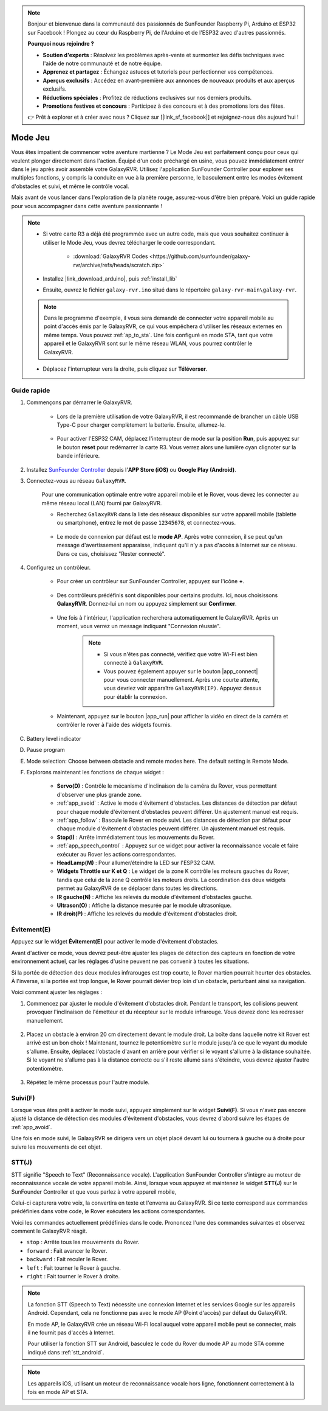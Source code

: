 .. note::

    Bonjour et bienvenue dans la communauté des passionnés de SunFounder Raspberry Pi, Arduino et ESP32 sur Facebook ! Plongez au cœur du Raspberry Pi, de l'Arduino et de l'ESP32 avec d'autres passionnés.

    **Pourquoi nous rejoindre ?**

    - **Soutien d'experts** : Résolvez les problèmes après-vente et surmontez les défis techniques avec l'aide de notre communauté et de notre équipe.
    - **Apprenez et partagez** : Échangez astuces et tutoriels pour perfectionner vos compétences.
    - **Aperçus exclusifs** : Accédez en avant-première aux annonces de nouveaux produits et aux aperçus exclusifs.
    - **Réductions spéciales** : Profitez de réductions exclusives sur nos derniers produits.
    - **Promotions festives et concours** : Participez à des concours et à des promotions lors des fêtes.

    👉 Prêt à explorer et à créer avec nous ? Cliquez sur [|link_sf_facebook|] et rejoignez-nous dès aujourd'hui !

.. _play_robopilot:

Mode Jeu
=========================

Vous êtes impatient de commencer votre aventure martienne ? Le Mode Jeu est parfaitement conçu pour ceux qui veulent plonger directement dans l'action. Équipé d'un code préchargé en usine, vous pouvez immédiatement entrer dans le jeu après avoir assemblé votre GalaxyRVR. Utilisez l'application SunFounder Controller pour explorer ses multiples fonctions, y compris la conduite en vue à la première personne, le basculement entre les modes évitement d'obstacles et suivi, et même le contrôle vocal.

Mais avant de vous lancer dans l'exploration de la planète rouge, assurez-vous d'être bien préparé. Voici un guide rapide pour vous accompagner dans cette aventure passionnante !

.. note::

    * Si votre carte R3 a déjà été programmée avec un autre code, mais que vous souhaitez continuer à utiliser le Mode Jeu, vous devrez télécharger le code correspondant.

        * :download:`GalaxyRVR Codes <https://github.com/sunfounder/galaxy-rvr/archive/refs/heads/scratch.zip>`

    * Installez |link_download_arduino|, puis :ref:`install_lib`

    * Ensuite, ouvrez le fichier ``galaxy-rvr.ino`` situé dans le répertoire ``galaxy-rvr-main\galaxy-rvr``.

    .. note:: Dans le programme d'exemple, il vous sera demandé de connecter votre appareil mobile au point d'accès émis par le GalaxyRVR, ce qui vous empêchera d'utiliser les réseaux externes en même temps. Vous pouvez :ref:`ap_to_sta`. Une fois configuré en mode STA, tant que votre appareil et le GalaxyRVR sont sur le même réseau WLAN, vous pourrez contrôler le GalaxyRVR.

    * Déplacez l'interrupteur vers la droite, puis cliquez sur **Téléverser**.

    .. image:: img/camera_upload.png
        :width: 400
        :align: center

Guide rapide
---------------------

#. Commençons par démarrer le GalaxyRVR.

    * Lors de la première utilisation de votre GalaxyRVR, il est recommandé de brancher un câble USB Type-C pour charger complètement la batterie. Ensuite, allumez-le.
    
        .. raw:: html

            <video width="600" loop autoplay muted>
                <source src="_static/video/play_start.mp4" type="video/mp4">
                Your browser does not support the video tag.
            </video>

    * Pour activer l'ESP32 CAM, déplacez l'interrupteur de mode sur la position **Run**, puis appuyez sur le bouton **reset** pour redémarrer la carte R3. Vous verrez alors une lumière cyan clignoter sur la bande inférieure.

        .. raw:: html

            <video width="600" loop autoplay muted>
                <source src="_static/video/play_reset.mp4" type="video/mp4">
                Your browser does not support the video tag.
            </video>

#. Installez `SunFounder Controller <https://docs.sunfounder.com/projects/sf-controller/en/latest/>`_ depuis l'**APP Store (iOS)** ou **Google Play (Android)**.

#. Connectez-vous au réseau ``GalaxyRVR``.

    Pour une communication optimale entre votre appareil mobile et le Rover, vous devez les connecter au même réseau local (LAN) fourni par GalaxyRVR.

    * Recherchez ``GalaxyRVR`` dans la liste des réseaux disponibles sur votre appareil mobile (tablette ou smartphone), entrez le mot de passe ``12345678``, et connectez-vous.

        .. image:: img/app/camera_lan.png

    * Le mode de connexion par défaut est le **mode AP**. Après votre connexion, il se peut qu'un message d'avertissement apparaisse, indiquant qu'il n'y a pas d'accès à Internet sur ce réseau. Dans ce cas, choisissez "Rester connecté".

        .. image:: img/app/camera_stay.png

#. Configurez un contrôleur.

    * Pour créer un contrôleur sur SunFounder Controller, appuyez sur l'icône **+**.

        .. image:: img/robopilot/rp2_page.png

    * Des contrôleurs prédéfinis sont disponibles pour certains produits. Ici, nous choisissons **GalaxyRVR**. Donnez-lui un nom ou appuyez simplement sur **Confirmer**.

        .. image:: img/app/play_preset.jpg
    
    * Une fois à l'intérieur, l'application recherchera automatiquement le GalaxyRVR. Après un moment, vous verrez un message indiquant "Connexion réussie".

        .. image:: img/app/auto_connect.jpg

        .. note::

            * Si vous n'êtes pas connecté, vérifiez que votre Wi-Fi est bien connecté à ``GalaxyRVR``.
            * Vous pouvez également appuyer sur le bouton |app_connect| pour vous connecter manuellement. Après une courte attente, vous devriez voir apparaître ``GalaxyRVR(IP)``. Appuyez dessus pour établir la connexion.

            .. image:: img/app/camera_connect.png
                :width: 300
                :align: center

    * Maintenant, appuyez sur le bouton |app_run| pour afficher la vidéo en direct de la caméra et contrôler le rover à l'aide des widgets fournis.

C. Battery level indicator
D. Pause program
E. Mode selection: Choose between obstacle and remote modes here. The default setting is Remote Mode.

#. Explorons maintenant les fonctions de chaque widget :

        * **Servo(D)** : Contrôle le mécanisme d'inclinaison de la caméra du Rover, vous permettant d'observer une plus grande zone.

        * :ref:`app_avoid` : Active le mode d'évitement d'obstacles. Les distances de détection par défaut pour chaque module d'évitement d'obstacles peuvent différer. Un ajustement manuel est requis.

        * :ref:`app_follow` : Bascule le Rover en mode suivi. Les distances de détection par défaut pour chaque module d'évitement d'obstacles peuvent différer. Un ajustement manuel est requis.

        * **Stop(I)** : Arrête immédiatement tous les mouvements du Rover.

        * :ref:`app_speech_control` : Appuyez sur ce widget pour activer la reconnaissance vocale et faire exécuter au Rover les actions correspondantes.

        * **HeadLamp(M)** : Pour allumer/éteindre la LED sur l'ESP32 CAM.
        * **Widgets Throttle sur K et Q** : Le widget de la zone K contrôle les moteurs gauches du Rover, tandis que celui de la zone Q contrôle les moteurs droits. La coordination des deux widgets permet au GalaxyRVR de se déplacer dans toutes les directions.

        * **IR gauche(N)** : Affiche les relevés du module d'évitement d'obstacles gauche.

        * **Ultrason(O)** : Affiche la distance mesurée par le module ultrasonique.

        * **IR droit(P)** : Affiche les relevés du module d'évitement d'obstacles droit.

Évitement(E)
------------------------

Appuyez sur le widget **Évitement(E)** pour activer le mode d'évitement d'obstacles.

Avant d'activer ce mode, vous devrez peut-être ajuster les plages de détection des capteurs en fonction de votre environnement actuel, car les réglages d'usine peuvent ne pas convenir à toutes les situations.

Si la portée de détection des deux modules infrarouges est trop courte, le Rover martien pourrait heurter des obstacles. À l'inverse, si la portée est trop longue, le Rover pourrait dévier trop loin d'un obstacle, perturbant ainsi sa navigation.

Voici comment ajuster les réglages :

#. Commencez par ajuster le module d'évitement d'obstacles droit. Pendant le transport, les collisions peuvent provoquer l'inclinaison de l'émetteur et du récepteur sur le module infrarouge. Vous devrez donc les redresser manuellement.

    .. raw:: html

        <video width="600" loop autoplay muted>
            <source src="_static/video/ir_adjust1.mp4" type="video/mp4">
            Your browser does not support the video tag.
        </video>

#. Placez un obstacle à environ 20 cm directement devant le module droit. La boîte dans laquelle notre kit Rover est arrivé est un bon choix ! Maintenant, tournez le potentiomètre sur le module jusqu'à ce que le voyant du module s'allume. Ensuite, déplacez l'obstacle d'avant en arrière pour vérifier si le voyant s'allume à la distance souhaitée. Si le voyant ne s'allume pas à la distance correcte ou s'il reste allumé sans s'éteindre, vous devrez ajuster l'autre potentiomètre.

    .. raw:: html

        <video width="600" loop autoplay muted>
            <source src="_static/video/ir_adjust2.mp4" type="video/mp4">
            Your browser does not support the video tag.
        </video>

#. Répétez le même processus pour l'autre module.

.. _app_follow:

Suivi(F)
---------------

Lorsque vous êtes prêt à activer le mode suivi, appuyez simplement sur le widget **Suivi(F)**. Si vous n'avez pas encore ajusté la distance de détection des modules d'évitement d'obstacles, vous devrez d'abord suivre les étapes de :ref:`app_avoid`.

Une fois en mode suivi, le GalaxyRVR se dirigera vers un objet placé devant lui ou tournera à gauche ou à droite pour suivre les mouvements de cet objet.

.. _app_speech_control:

STT(J)
-------------------

STT signifie "Speech to Text" (Reconnaissance vocale). L'application SunFounder Controller s'intègre au moteur de reconnaissance vocale de votre appareil mobile. Ainsi, lorsque vous appuyez et maintenez le widget **STT(J)** sur le SunFounder Controller et que vous parlez à votre appareil mobile,

Celui-ci capturera votre voix, la convertira en texte et l'enverra au GalaxyRVR. Si ce texte correspond aux commandes prédéfinies dans votre code, le Rover exécutera les actions correspondantes.

Voici les commandes actuellement prédéfinies dans le code. Prononcez l'une des commandes suivantes et observez comment le GalaxyRVR réagit.

.. image:: img/app/play_speech.png
    :width: 600

* ``stop`` : Arrête tous les mouvements du Rover.
* ``forward`` : Fait avancer le Rover.
* ``backward`` : Fait reculer le Rover.
* ``left`` : Fait tourner le Rover à gauche.
* ``right`` : Fait tourner le Rover à droite.

.. note::

    La fonction STT (Speech to Text) nécessite une connexion Internet et les services Google sur les appareils Android. Cependant, cela ne fonctionne pas avec le mode AP (Point d'accès) par défaut du GalaxyRVR.
    
    En mode AP, le GalaxyRVR crée un réseau Wi-Fi local auquel votre appareil mobile peut se connecter, mais il ne fournit pas d'accès à Internet.
    
    Pour utiliser la fonction STT sur Android, basculez le code du Rover du mode AP au mode STA comme indiqué dans :ref:`stt_android`.

.. note::

    Les appareils iOS, utilisant un moteur de reconnaissance vocale hors ligne, fonctionnent correctement à la fois en mode AP et STA.

